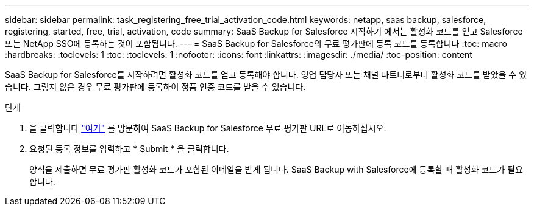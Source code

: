 ---
sidebar: sidebar 
permalink: task_registering_free_trial_activation_code.html 
keywords: netapp, saas backup, salesforce, registering, started, free, trial, activation, code 
summary: SaaS Backup for Salesforce 시작하기 에서는 활성화 코드를 얻고 Salesforce 또는 NetApp SSO에 등록하는 것이 포함됩니다. 
---
= SaaS Backup for Salesforce의 무료 평가판에 등록 코드를 등록합니다
:toc: macro
:hardbreaks:
:toclevels: 1
:toc: 
:toclevels: 1
:nofooter: 
:icons: font
:linkattrs: 
:imagesdir: ./media/
:toc-position: content


[role="lead"]
SaaS Backup for Salesforce를 시작하려면 활성화 코드를 얻고 등록해야 합니다. 영업 담당자 또는 채널 파트너로부터 활성화 코드를 받았을 수 있습니다. 그렇지 않은 경우 무료 평가판에 등록하여 정품 인증 코드를 받을 수 있습니다.

.단계
. 을 클릭합니다 https://www.netapp.com/us/forms/sales-inquiry/saas-backup-salesforce-free-trial.aspx["여기"] 를 방문하여 SaaS Backup for Salesforce 무료 평가판 URL로 이동하십시오.
. 요청된 등록 정보를 입력하고 * Submit * 을 클릭합니다.
+
양식을 제출하면 무료 평가판 활성화 코드가 포함된 이메일을 받게 됩니다. SaaS Backup with Salesforce에 등록할 때 활성화 코드가 필요합니다.


